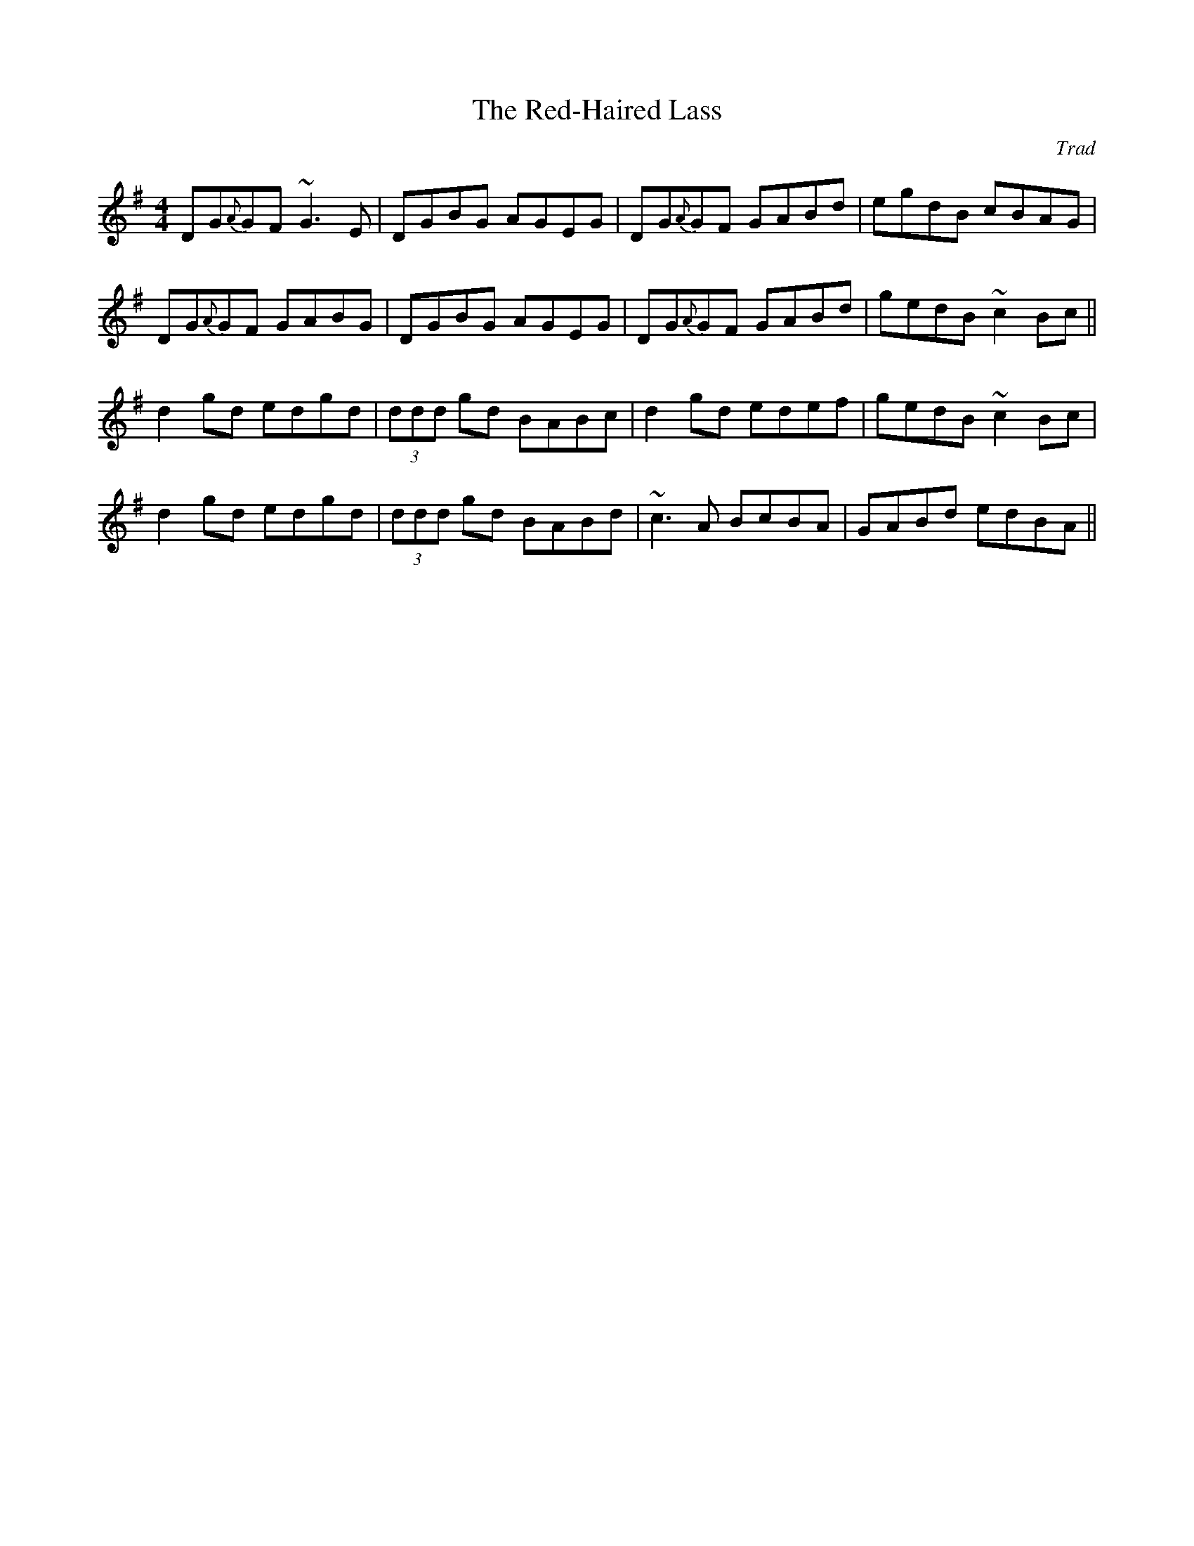 X: 0
T: The Red-Haired Lass
C: Trad
R: reel
M: 4/4
L: 1/8
K: Gmaj
DG{A}GF ~G3 E|DGBG AGEG|DG{A}GF GABd|egdB cBAG|
DG{A}GF GABG|DGBG AGEG|DG{A}GF GABd|gedB ~c2 Bc||
d2 gd edgd|(3ddd gd BABc|d2 gd edef|gedB ~c2 Bc|
d2 gd edgd|(3ddd gd BABd|~c3 A BcBA|GABd edBA|| 